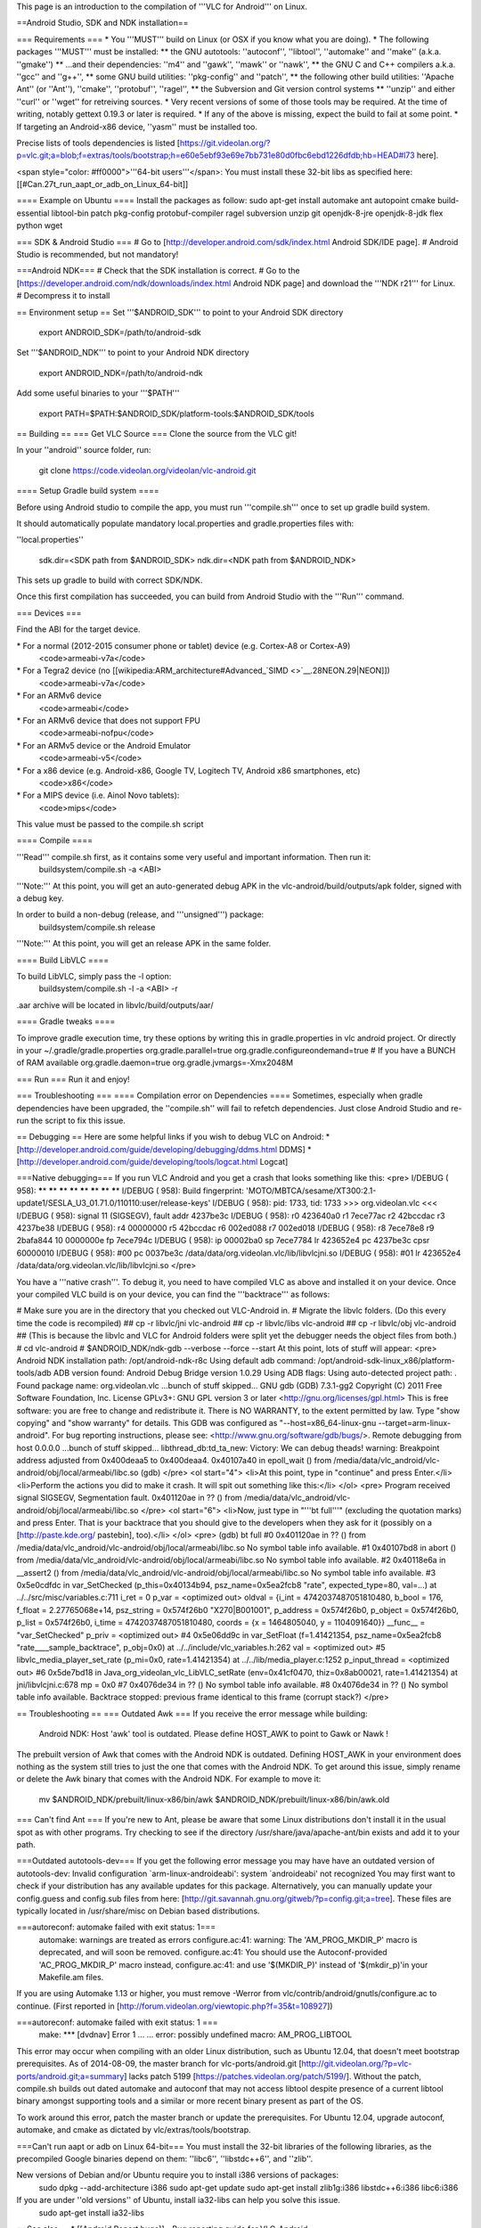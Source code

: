 This page is an introduction to the compilation of '''VLC for Android'''
on Linux.

==Android Studio, SDK and NDK installation==

=== Requirements === \* You '''MUST''' build on Linux (or OSX if you
know what you are doing). \* The following packages '''MUST''' must be
installed: \*\* the GNU autotools: ''autoconf'', ''libtool'',
''automake'' and ''make'' (a.k.a. ''gmake'') \*\* ...and their
dependencies: ''m4'' and ''gawk'', ''mawk'' or ''nawk'', \*\* the GNU C
and C++ compilers a.k.a. ''gcc'' and ''g++'', \*\* some GNU build
utilities: ''pkg-config'' and ''patch'', \*\* the following other build
utilities: ''Apache Ant'' (or ''Ant''), ''cmake'', ''protobuf'',
''ragel'', \*\* the Subversion and Git version control systems \*\*
''unzip'' and either ''curl'' or ''wget'' for retreiving sources. \*
Very recent versions of some of those tools may be required. At the time
of writing, notably gettext 0.19.3 or later is required. \* If any of
the above is missing, expect the build to fail at some point. \* If
targeting an Android-x86 device, ''yasm'' must be installed too.

Precise lists of tools dependencies is listed
[https://git.videolan.org/?p=vlc.git;a=blob;f=extras/tools/bootstrap;h=e60e5ebf93e69e7bb731e80d0fbc6ebd1226dfdb;hb=HEAD#l73
here].

<span style="color: #ff0000">'''64-bit users'''</span>: You must install
these 32-bit libs as specified here:
[[#Can.27t_run_aapt_or_adb_on_Linux_64-bit]]

==== Example on Ubuntu ==== Install the packages as follow: sudo apt-get
install automake ant autopoint cmake build-essential libtool-bin patch
pkg-config protobuf-compiler ragel subversion unzip git openjdk-8-jre
openjdk-8-jdk flex python wget

=== SDK & Android Studio === # Go to
[http://developer.android.com/sdk/index.html Android SDK/IDE page]. #
Android Studio is recommended, but not mandatory!

===Android NDK=== # Check that the SDK installation is correct. # Go to
the [https://developer.android.com/ndk/downloads/index.html Android NDK
page] and download the '''NDK r21''' for Linux. # Decompress it to
install

== Environment setup == Set '''$ANDROID_SDK''' to point to your Android
SDK directory

   export ANDROID_SDK=/path/to/android-sdk

Set '''$ANDROID_NDK''' to point to your Android NDK directory

   export ANDROID_NDK=/path/to/android-ndk

Add some useful binaries to your '''$PATH'''

   export PATH=$PATH:$ANDROID_SDK/platform-tools:$ANDROID_SDK/tools

== Building == === Get VLC Source === Clone the source from the VLC git!

In your ''android'' source folder, run:

   git clone https://code.videolan.org/videolan/vlc-android.git

==== Setup Gradle build system ====

Before using Android studio to compile the app, you must run
'''compile.sh''' once to set up gradle build system.

It should automatically populate mandatory local.properties and
gradle.properties files with:

''local.properties''

   sdk.dir=<SDK path from $ANDROID_SDK> ndk.dir=<NDK path from
   $ANDROID_NDK>

This sets up gradle to build with correct SDK/NDK.

Once this first compilation has succeeded, you can build from Android
Studio with the '''Run''' command.

=== Devices ===

Find the ABI for the target device.

\* For a normal (2012-2015 consumer phone or tablet) device (e.g. Cortex-A8 or Cortex-A9)
   <code>armeabi-v7a</code>

\* For a Tegra2 device (no [[wikipedia:ARM_architecture#Advanced\_`SIMD <>`__.28NEON.29|NEON]])
   <code>armeabi-v7a</code>

\* For an ARMv6 device
   <code>armeabi</code>

\* For an ARMv6 device that does not support FPU
   <code>armeabi-nofpu</code>

\* For an ARMv5 device or the Android Emulator
   <code>armeabi-v5</code>

\* For a x86 device (e.g. Android-x86, Google TV, Logitech TV, Android x86 smartphones, etc)
   <code>x86</code>

\* For a MIPS device (i.e. Ainol Novo tablets):
   <code>mips</code>

This value must be passed to the compile.sh script

==== Compile ====

'''Read''' compile.sh first, as it contains some very useful and important information. Then run it:
   buildsystem/compile.sh -a <ABI>

'''Note:''' At this point, you will get an auto-generated debug APK in
the vlc-android/build/outputs/apk folder, signed with a debug key.

In order to build a non-debug (release, and '''unsigned''') package:
   buildsystem/compile.sh release

'''Note:''' At this point, you will get an release APK in the same
folder.

==== Build LibVLC ====

To build LibVLC, simply pass the -l option:
   buildsystem/compile.sh -l -a <ABI> -r

.aar archive will be located in libvlc/build/outputs/aar/

==== Gradle tweaks ====

To improve gradle execution time, try these options by writing this in
gradle.properties in vlc android project. Or directly in your
~/.gradle/gradle.properties org.gradle.parallel=true
org.gradle.configureondemand=true # If you have a BUNCH of RAM available
org.gradle.daemon=true org.gradle.jvmargs=-Xmx2048M

=== Run === Run it and enjoy!

=== Troubleshooting === ==== Compilation error on Dependencies ====
Sometimes, especially when gradle dependencies have been upgraded, the
''compile.sh'' will fail to refetch dependencies. Just close Android
Studio and re-run the script to fix this issue.

== Debugging == Here are some helpful links if you wish to debug VLC on
Android: \*
[http://developer.android.com/guide/developing/debugging/ddms.html DDMS]
\* [http://developer.android.com/guide/developing/tools/logcat.html
Logcat]

===Native debugging=== If you run VLC Android and you get a crash that
looks something like this: <pre> I/DEBUG ( 958): **\***\ \* **\***\ \*
**\***\ \* **\***\ \* **\***\ \* **\***\ \* **\***\ \* **\***\ \*
I/DEBUG ( 958): Build fingerprint:
'MOTO/MBTCA/sesame/XT300:2.1-update1/SESLA_U3_01.71.0/110110:user/release-keys'
I/DEBUG ( 958): pid: 1733, tid: 1733 >>> org.videolan.vlc <<< I/DEBUG (
958): signal 11 (SIGSEGV), fault addr 4237be3c I/DEBUG ( 958): r0
423640a0 r1 7ece77ac r2 42bccdac r3 4237be38 I/DEBUG ( 958): r4 00000000
r5 42bccdac r6 002ed088 r7 002ed018 I/DEBUG ( 958): r8 7ece78e8 r9
2bafa844 10 0000000e fp 7ece794c I/DEBUG ( 958): ip 00002ba0 sp 7ece7784
lr 423652e4 pc 4237be3c cpsr 60000010 I/DEBUG ( 958): #00 pc 0037be3c
/data/data/org.videolan.vlc/lib/libvlcjni.so I/DEBUG ( 958): #01 lr
423652e4 /data/data/org.videolan.vlc/lib/libvlcjni.so </pre>

You have a '''native crash'''. To debug it, you need to have compiled
VLC as above and installed it on your device. Once your compiled VLC
build is on your device, you can find the '''backtrace''' as follows:

# Make sure you are in the directory that you checked out VLC-Android
in. # Migrate the libvlc folders. (Do this every time the code is
recompiled) ## cp -r libvlc/jni vlc-android ## cp -r libvlc/libs
vlc-android ## cp -r libvlc/obj vlc-android ## (This is because the
libvlc and VLC for Android folders were split yet the debugger needs the
object files from both.) # cd vlc-android # $ANDROID_NDK/ndk-gdb
--verbose --force --start At this point, lots of stuff will appear:
<pre> Android NDK installation path: /opt/android-ndk-r8c Using default
adb command: /opt/android-sdk-linux_x86/platform-tools/adb ADB version
found: Android Debug Bridge version 1.0.29 Using ADB flags: Using
auto-detected project path: . Found package name: org.videolan.vlc
...bunch of stuff skipped... GNU gdb (GDB) 7.3.1-gg2 Copyright (C) 2011
Free Software Foundation, Inc. License GPLv3+: GNU GPL version 3 or
later <http://gnu.org/licenses/gpl.html> This is free software: you are
free to change and redistribute it. There is NO WARRANTY, to the extent
permitted by law. Type "show copying" and "show warranty" for details.
This GDB was configured as "--host=x86_64-linux-gnu
--target=arm-linux-android". For bug reporting instructions, please see:
<http://www.gnu.org/software/gdb/bugs/>. Remote debugging from host
0.0.0.0 ...bunch of stuff skipped... libthread_db:td_ta_new: Victory: We
can debug theads! warning: Breakpoint address adjusted from 0x400deaa5
to 0x400deaa4. 0x40107a40 in epoll_wait () from
/media/data/vlc_android/vlc-android/obj/local/armeabi/libc.so (gdb)
</pre> <ol start="4"> <li>At this point, type in "continue" and press
Enter.</li> <li>Perform the actions you did to make it crash. It will
spit out something like this:</li> </ol> <pre> Program received signal
SIGSEGV, Segmentation fault. 0x401120ae in ?? () from
/media/data/vlc_android/vlc-android/obj/local/armeabi/libc.so </pre> <ol
start="6"> <li>Now, just type in "'''bt full'''" (excluding the
quotation marks) and press Enter. That is your backtrace that you should
give to the developers when they ask for it (possibly on a
[http://paste.kde.org/ pastebin], too).</li> </ol> <pre> (gdb) bt full
#0 0x401120ae in ?? () from
/media/data/vlc_android/vlc-android/obj/local/armeabi/libc.so No symbol
table info available. #1 0x40107bd8 in abort () from
/media/data/vlc_android/vlc-android/obj/local/armeabi/libc.so No symbol
table info available. #2 0x40118e6a in \__assert2 () from
/media/data/vlc_android/vlc-android/obj/local/armeabi/libc.so No symbol
table info available. #3 0x5e0cdfdc in var_SetChecked
(p_this=0x40134b94, psz_name=0x5ea2fcb8 "rate", expected_type=80,
val=...) at ../../src/misc/variables.c:711 i_ret = 0 p_var = <optimized
out> oldval = {i_int = 4742037487051810480, b_bool = 176, f_float =
2.27765068e+14, psz_string = 0x574f26b0 "X270|B001001", p_address =
0x574f26b0, p_object = 0x574f26b0, p_list = 0x574f26b0, i_time =
4742037487051810480, coords = {x = 1464805040, y = 1104091640}}
\__func_\_ = "var_SetChecked" p_priv = <optimized out> #4 0x5e06dd9c in
var_SetFloat (f=1.41421354, psz_name=0x5ea2fcb8
"rate____sample_backtrace", p_obj=0x0) at
../../include/vlc_variables.h:262 val = <optimized out> #5
libvlc_media_player_set_rate (p_mi=0x0, rate=1.41421354) at
../../lib/media_player.c:1252 p_input_thread = <optimized out> #6
0x5de7bd18 in Java_org_videolan_vlc_LibVLC_setRate (env=0x41cf0470,
thiz=0x8ab00021, rate=1.41421354) at jni/libvlcjni.c:678 mp = 0x0 #7
0x4076de34 in ?? () No symbol table info available. #8 0x4076de34 in ??
() No symbol table info available. Backtrace stopped: previous frame
identical to this frame (corrupt stack?) </pre>

== Troubleshooting == === Outdated Awk === If you receive the error
message while building:

   Android NDK: Host 'awk' tool is outdated. Please define HOST_AWK to
   point to Gawk or Nawk !

The prebuilt version of Awk that comes with the Android NDK is outdated.
Defining HOST_AWK in your environment does nothing as the system still
tries to just the one that comes with the Android NDK. To get around
this issue, simply rename or delete the Awk binary that comes with the
Android NDK. For example to move it:

   mv $ANDROID_NDK/prebuilt/linux-x86/bin/awk
   $ANDROID_NDK/prebuilt/linux-x86/bin/awk.old

=== Can't find Ant === If you're new to Ant, please be aware that some
Linux distributions don't install it in the usual spot as with other
programs. Try checking to see if the directory
/usr/share/java/apache-ant/bin exists and add it to your path.

===Outdated autotools-dev=== If you get the following error message you
may have have an outdated version of autotools-dev: Invalid
configuration \`arm-linux-androideabi': system \`androideabi' not
recognized You may first want to check if your distribution has any
available updates for this package. Alternatively, you can manually
update your config.guess and config.sub files from here:
[http://git.savannah.gnu.org/gitweb/?p=config.git;a=tree]. These files
are typically located in /usr/share/misc on Debian based distributions.

===autoreconf: automake failed with exit status: 1===
   automake: warnings are treated as errors configure.ac:41: warning:
   The 'AM_PROG_MKDIR_P' macro is deprecated, and will soon be removed.
   configure.ac:41: You should use the Autoconf-provided
   'AC_PROG_MKDIR_P' macro instead, configure.ac:41: and use
   '$(MKDIR_P)' instead of '$(mkdir_p)'in your Makefile.am files.

If you are using Automake 1.13 or higher, you must remove -Werror from
vlc/contrib/android/gnutls/configure.ac to continue. (First reported in
[http://forum.videolan.org/viewtopic.php?f=35&t=108927])

===autoreconf: automake failed with exit status: 1 ===
   make: \**\* [dvdnav] Error 1 ... ... error: possibly undefined macro:
   AM_PROG_LIBTOOL

This error may occur when compiling with an older Linux distribution,
such as Ubuntu 12.04, that doesn't meet bootstrap prerequisites. As of
2014-08-09, the master branch for vlc-ports/android.git
[http://git.videolan.org/?p=vlc-ports/android.git;a=summary] lacks patch
5199 [https://patches.videolan.org/patch/5199/]. Without the patch,
compile.sh builds out dated automake and autoconf that may not access
libtool despite presence of a current libtool binary amongst supporting
tools and a similar or more recent binary present as part of the OS.

To work around this error, patch the master branch or update the
prerequisites. For Ubuntu 12.04, upgrade autoconf, automake, and cmake
as dictated by vlc/extras/tools/bootstrap.

===Can't run aapt or adb on Linux 64-bit=== You must install the 32-bit
libraries of the following libraries, as the precompiled Google binaries
depend on them: ''libc6'', ''libstdc++6'', and ''zlib''.

New versions of Debian and/or Ubuntu require you to install i386 versions of packages:
   sudo dpkg --add-architecture i386 sudo apt-get update sudo apt-get
   install zlib1g:i386 libstdc++6:i386 libc6:i386

If you are under ''old versions'' of Ubuntu, install ia32-libs can help you solve this issue.
   sudo apt-get install ia32-libs

==See also== \* [[Android Report bugs]] - Bug reporting guide for
VLC-Android.

[[Category:Building]] [[Category:Android]]
